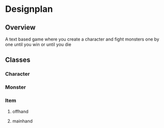 * Designplan
** Overview
A text based game where you create a character and fight monsters one by one until you win or until you die
** Classes
*** Character
*** Monster
*** Item
**** offhand
**** mainhand